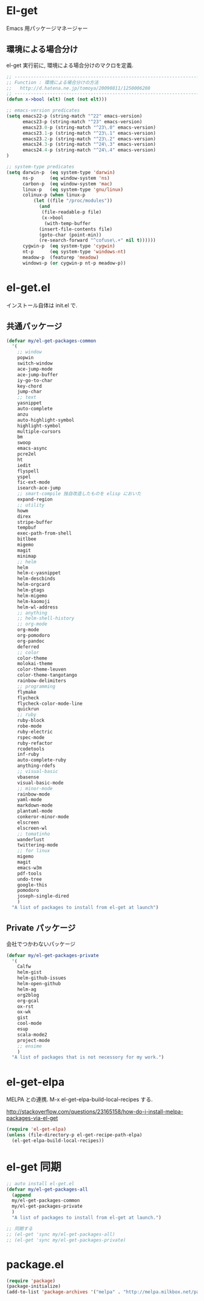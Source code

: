 * El-get
Emacs 用パッケージマネージャー

** 環境による場合分け
el-get 実行前に, 環境による場合分けのマクロを定義.

#+begin_src emacs-lisp :tangle yes
;; -----------------------------------------------------------------------
;; Function : 環境による場合分けの方法
;;   http://d.hatena.ne.jp/tomoya/20090811/1250006208
;; ------------------------------------------------------------------------
(defun x->bool (elt) (not (not elt)))

;; emacs-version predicates
(setq emacs22-p (string-match "^22" emacs-version)
      emacs23-p (string-match "^23" emacs-version)
      emacs23.0-p (string-match "^23\.0" emacs-version)
      emacs23.1-p (string-match "^23\.1" emacs-version)
      emacs23.2-p (string-match "^23\.2" emacs-version)
      emacs24.3-p (string-match "^24\.3" emacs-version)
      emacs24.4-p (string-match "^24\.4" emacs-version)
)

;; system-type predicates
(setq darwin-p  (eq system-type 'darwin)
      ns-p      (eq window-system 'ns)
      carbon-p  (eq window-system 'mac)
      linux-p   (eq system-type 'gnu/linux)
      colinux-p (when linux-p
		  (let ((file "/proc/modules"))
		    (and
		     (file-readable-p file)
		     (x->bool
		      (with-temp-buffer
			(insert-file-contents file)
			(goto-char (point-min))
			(re-search-forward "^cofuse\.+" nil t))))))
      cygwin-p  (eq system-type 'cygwin)
      nt-p      (eq system-type 'windows-nt)
      meadow-p  (featurep 'meadow)
      windows-p (or cygwin-p nt-p meadow-p))
#+end_src

* el-get.el
インストール自体は init.el で.

** 共通パッケージ

#+begin_src emacs-lisp :tangle yes
(defvar my/el-get-packages-common
  '(
    ;; window
    popwin
    switch-window
    ace-jump-mode
    ace-jump-buffer
    iy-go-to-char
    key-chord
    jump-char
    ;; text
    yasnippet
    auto-complete
    anzu
    auto-highlight-symbol
    highlight-symbol
    multiple-cursors
    bm
    swoop
    emacs-async
    pcre2el
    ht
    iedit
    flyspell
    yspel
    fic-ext-mode
    isearch-ace-jump
    ;; smart-compile 独自改造したものを elisp においた
    expand-region
    ;; utility
    howm
    direx
    stripe-buffer
    tempbuf
    exec-path-from-shell
    bitlbee
    migemo
    magit
    minimap
    ;; helm
    helm
    helm-c-yasnippet
    helm-descbinds
    helm-orgcard
    helm-gtags
    helm-migemo
    helm-kaomoji
    helm-wl-address
    ;; anything
    ;; helm-shell-history
    ;; org-mode
    org-mode
    org-pomodoro
    org-pandoc
    deferred
    ;; color
    color-theme
    molokai-theme
    color-theme-leuven
    color-theme-tangotango
    rainbow-delimiters
    ;; programming
    flymake
    flycheck
    flycheck-color-mode-line
    quickrun
    ;; ruby
    ruby-block
    robe-mode
    ruby-electric
    rspec-mode
    ruby-refactor
    rcodetools
    inf-ruby
    auto-complete-ruby
    anything-rdefs
    ;; visual-basic
    vbasense
    visual-basic-mode
    ;; minor-mode
    rainbow-mode
    yaml-mode
    markdown-mode
    plantuml-mode
    conkeror-minor-mode
    elscreen
    elscreen-wl
    ;; tomatinho
    wanderlust
    twittering-mode
    ;; for linux
    migemo
    magit
    emacs-w3m
    pdf-tools
    undo-tree
    google-this
    pomodoro
    joseph-single-dired
    )
  "A list of packages to install from el-get at launch")
#+end_src

** Private パッケージ
会社でつかわないパッケージ

#+begin_src emacs-lisp :tangle yes
(defvar my/el-get-packages-private
  '(
    Calfw
    helm-gist
    helm-github-issues
    helm-open-github
    helm-ag
    org2blog
    org-gcal
    ox-rst
    ox-wk
    gist
    cool-mode
    esup
    scala-mode2
    project-mode
    ;; ensime
    )
  "A list of packages that is not necessory for my work.")
#+end_src

* el-get-elpa
MELPA との連携. M-x el-get-elpa-build-local-recipes する.

http://stackoverflow.com/questions/23165158/how-do-i-install-melpa-packages-via-el-get

#+begin_src emacs-lisp :tangle yes
(require 'el-get-elpa)
(unless (file-directory-p el-get-recipe-path-elpa)
  (el-get-elpa-build-local-recipes))
#+end_src

* el-get 同期
#+begin_src emacs-lisp :tangle yes
;; auto install el-get.el
(defvar my/el-get-packages-all
  (append 
  my/el-get-packages-common
  my/el-get-packages-private
  )
  "A list of packages to install from el-get at launch.")

;; 同期する
;; (el-get 'sync my/el-get-packages-all)
;; (el-get 'sync my/el-get-packages-private)
#+end_src

* package.el

#+begin_src emacs-lisp :tangle yes
(require 'package)
(package-initialize)
(add-to-list 'package-archives '("melpa" . "http://melpa.milkbox.net/packages/") t)
#+end_src
